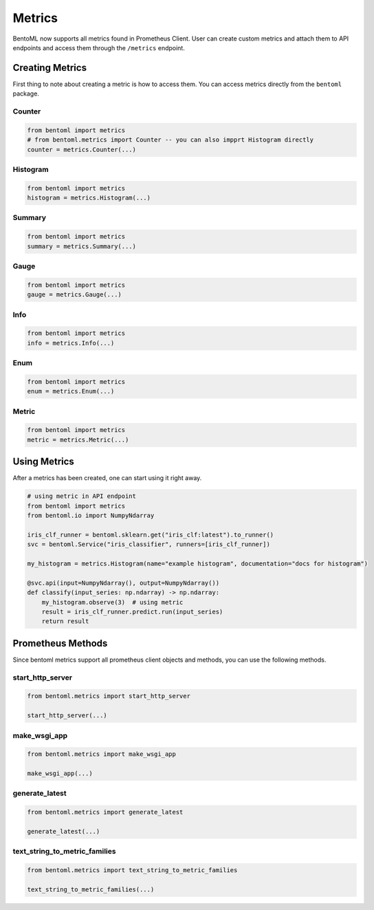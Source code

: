 =======
Metrics
=======
BentoML now supports all metrics found in Prometheus Client. 
User can create custom metrics and attach them to API endpoints and access them through the ``/metrics`` endpoint.


Creating Metrics
----------------
First thing to note about creating a metric is how to access them. 
You can access metrics directly from the ``bentoml`` package. 

Counter
~~~~~~~~~~~~~~~
.. code-block:: python

    from bentoml import metrics
    # from bentoml.metrics import Counter -- you can also impprt Histogram directly
    counter = metrics.Counter(...)


Histogram
~~~~~~~~~~~~~~~

.. code-block:: python

    from bentoml import metrics
    histogram = metrics.Histogram(...)


Summary
~~~~~~~~~~~~~~~

.. code-block:: python

    from bentoml import metrics
    summary = metrics.Summary(...)


Gauge
~~~~~~~~~~~~~~~

.. code-block:: python

    from bentoml import metrics
    gauge = metrics.Gauge(...)


Info
~~~~~~~~~~~~~~~

.. code-block:: python

    from bentoml import metrics
    info = metrics.Info(...)


Enum
~~~~~~~~~~~~~~~

.. code-block:: python

    from bentoml import metrics
    enum = metrics.Enum(...)


Metric
~~~~~~~~~~~~~~~

.. code-block:: python

    from bentoml import metrics
    metric = metrics.Metric(...)




Using Metrics
----------------
After a metrics has been created, one can start using it right away.

.. code-block:: python

    # using metric in API endpoint
    from bentoml import metrics
    from bentoml.io import NumpyNdarray

    iris_clf_runner = bentoml.sklearn.get("iris_clf:latest").to_runner()
    svc = bentoml.Service("iris_classifier", runners=[iris_clf_runner])

    my_histogram = metrics.Histogram(name="example histogram", documentation="docs for histogram")
    
    @svc.api(input=NumpyNdarray(), output=NumpyNdarray())
    def classify(input_series: np.ndarray) -> np.ndarray:
        my_histogram.observe(3)  # using metric
        result = iris_clf_runner.predict.run(input_series)
        return result

Prometheus Methods
------------------
Since bentoml metrics support all prometheus client objects and methods, you can use the following methods. 

start_http_server
~~~~~~~~~~~~~~~~~

.. code-block:: python

    from bentoml.metrics import start_http_server
    
    start_http_server(...)


make_wsgi_app
~~~~~~~~~~~~~

.. code-block:: python

    from bentoml.metrics import make_wsgi_app

    make_wsgi_app(...)


generate_latest
~~~~~~~~~~~~~~~

.. code-block:: python

    from bentoml.metrics import generate_latest

    generate_latest(...)


text_string_to_metric_families
~~~~~~~~~~~~~~~~~~~~~~~~~~~~~~

.. code-block:: python

    from bentoml.metrics import text_string_to_metric_families

    text_string_to_metric_families(...)

